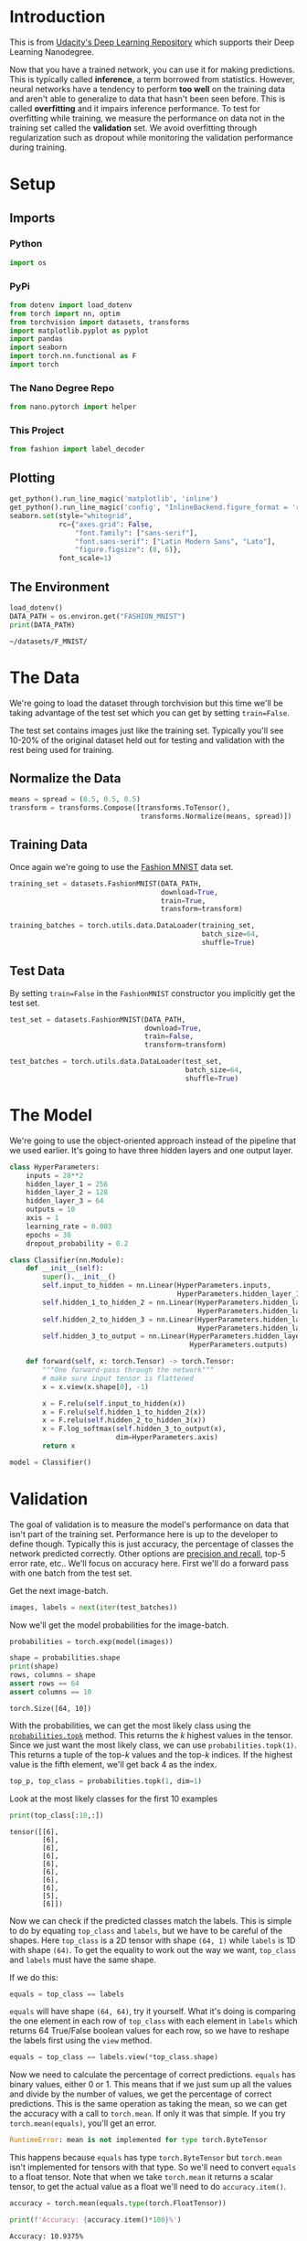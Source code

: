 #+BEGIN_COMMENT
.. title: Part 5 - Inference and Validation
.. slug: part-5-inference-and-validation
.. date: 2018-11-19 22:19:42 UTC-08:00
.. tags: lecture,pytorch
.. category: PyTorch
.. link: 
.. description: The inference and validation pytorch exercise.
.. type: text
#+END_COMMENT
#+OPTIONS: ^:{}
#+TOC: headlines 1
* Introduction
  This is from [[https://github.com/udacity/deep-learning-v2-pytorch.git][Udacity's Deep Learning Repository]] which supports their Deep Learning Nanodegree.

Now that you have a trained network, you can use it for making predictions. This is typically called **inference**, a term borrowed from statistics. However, neural networks have a tendency to perform *too well* on the training data and aren't able to generalize to data that hasn't been seen before. This is called **overfitting** and it impairs inference performance. To test for overfitting while training, we measure the performance on data not in the training set called the **validation** set. We avoid overfitting through regularization such as dropout while monitoring the validation performance during training. 

* Setup
** Imports
*** Python
#+BEGIN_SRC python :session pytorch :results none
import os
#+END_SRC
*** PyPi
#+BEGIN_SRC python :session pytorch :results none
from dotenv import load_dotenv
from torch import nn, optim
from torchvision import datasets, transforms
import matplotlib.pyplot as pyplot
import pandas
import seaborn
import torch.nn.functional as F
import torch
#+END_SRC
*** The Nano Degree Repo
#+BEGIN_SRC python :session pytorch :results none
from nano.pytorch import helper
#+END_SRC
*** This Project
#+BEGIN_SRC python :session pytorch :results none
from fashion import label_decoder
#+END_SRC
** Plotting
#+BEGIN_SRC python :session pytorch :results none
get_python().run_line_magic('matplotlib', 'inline')
get_python().run_line_magic('config', "InlineBackend.figure_format = 'retina'")
seaborn.set(style="whitegrid",
            rc={"axes.grid": False,
                "font.family": ["sans-serif"],
                "font.sans-serif": ["Latin Modern Sans", "Lato"],
                "figure.figsize": (8, 6)},
            font_scale=1)
#+END_SRC
** The Environment
#+BEGIN_SRC python :session pytorch :results output :exports both
load_dotenv()
DATA_PATH = os.environ.get("FASHION_MNIST")
print(DATA_PATH)
#+END_SRC

#+RESULTS:
: ~/datasets/F_MNIST/

* The Data
We're going to load the dataset through torchvision but this time we'll be taking advantage of the test set which you can get by setting ~train=False~.

The test set contains images just like the training set. Typically you'll see 10-20% of the original dataset held out for testing and validation with the rest being used for training.

** Normalize the Data

#+BEGIN_SRC python :session pytorch :results none
means = spread = (0.5, 0.5, 0.5)
transform = transforms.Compose([transforms.ToTensor(),
                                transforms.Normalize(means, spread)])
#+END_SRC

** Training Data
   Once again we're going to use the [[https://github.com/zalandoresearch/fashion-mnist][Fashion MNIST]] data set.
#+BEGIN_SRC python :session pytorch :results none
training_set = datasets.FashionMNIST(DATA_PATH,
                                     download=True,
                                     train=True,
                                     transform=transform)
#+END_SRC

#+BEGIN_SRC python :session pytorch :results none
training_batches = torch.utils.data.DataLoader(training_set,
                                               batch_size=64,
                                               shuffle=True)
#+END_SRC

** Test Data
   By setting ~train=False~ in the ~FashionMNIST~ constructor you implicitly get the test set.

#+BEGIN_SRC python :session pytorch :results none
test_set = datasets.FashionMNIST(DATA_PATH,
                                 download=True,
                                 train=False,
                                 transform=transform)
#+END_SRC

#+BEGIN_SRC python :session pytorch :results none
test_batches = torch.utils.data.DataLoader(test_set,
                                           batch_size=64,
                                           shuffle=True)
#+END_SRC

* The Model
  We're going to use the object-oriented approach instead of the pipeline that we used earlier. It's going to have three hidden layers and one output layer.

#+BEGIN_SRC python :session pytorch :results none
class HyperParameters:
    inputs = 28**2
    hidden_layer_1 = 256
    hidden_layer_2 = 128
    hidden_layer_3 = 64
    outputs = 10
    axis = 1
    learning_rate = 0.003
    epochs = 30
    dropout_probability = 0.2
#+END_SRC

#+BEGIN_SRC python :session pytorch :results none
class Classifier(nn.Module):
    def __init__(self):
        super().__init__()
        self.input_to_hidden = nn.Linear(HyperParameters.inputs,
                                         HyperParameters.hidden_layer_1)
        self.hidden_1_to_hidden_2 = nn.Linear(HyperParameters.hidden_layer_1,
                                              HyperParameters.hidden_layer_2)
        self.hidden_2_to_hidden_3 = nn.Linear(HyperParameters.hidden_layer_2,
                                              HyperParameters.hidden_layer_3)
        self.hidden_3_to_output = nn.Linear(HyperParameters.hidden_layer_3,
                                            HyperParameters.outputs)
        
    def forward(self, x: torch.Tensor) -> torch.Tensor:
        """One forward-pass through the network"""
        # make sure input tensor is flattened
        x = x.view(x.shape[0], -1)

        x = F.relu(self.input_to_hidden(x))
        x = F.relu(self.hidden_1_to_hidden_2(x))
        x = F.relu(self.hidden_2_to_hidden_3(x))
        x = F.log_softmax(self.hidden_3_to_output(x),
                          dim=HyperParameters.axis)
        return x
#+END_SRC

#+BEGIN_SRC python :session pytorch :results none
model = Classifier()
#+END_SRC

* Validation
The goal of validation is to measure the model's performance on data that isn't part of the training set. Performance here is up to the developer to define though. Typically this is just accuracy, the percentage of classes the network predicted correctly. Other options are [[https://en.wikipedia.org/wiki/Precision_and_recall#Definition_(classification_context)][precision and recall]], top-5 error rate, etc.. We'll focus on accuracy here. First we'll do a forward pass with one batch from the test set.

Get the next image-batch.

#+BEGIN_SRC python :session pytorch :results none
images, labels = next(iter(test_batches))
#+END_SRC

Now we'll get the model probabilities for the image-batch.

#+BEGIN_SRC python :session pytorch :results none
probabilities = torch.exp(model(images))
#+END_SRC

# Make sure the shape is appropriate, we should get 10 class probabilities for 64 examples
#+BEGIN_SRC python :session pytorch :results output :exports both
shape = probabilities.shape
print(shape)
rows, columns = shape
assert rows == 64
assert columns == 10
#+END_SRC

#+RESULTS:
: torch.Size([64, 10])

With the probabilities, we can get the most likely class using the [[https://pytorch.org/docs/stable/torch.html#torch.topk][~probabilities.topk~]] method. This returns the \(k\) highest values in the tensor. Since we just want the most likely class, we can use ~probabilities.topk(1)~. This returns a tuple of the top-\(k\) values and the top-\(k\) indices. If the highest value is the fifth element, we'll get back 4 as the index.

#+BEGIN_SRC python :session pytorch :results none
top_p, top_class = probabilities.topk(1, dim=1)
#+END_SRC

Look at the most likely classes for the first 10 examples

#+BEGIN_SRC python :session pytorch :results output :exports both
print(top_class[:10,:])
#+END_SRC

#+RESULTS:
#+begin_example
tensor([[6],
        [6],
        [6],
        [6],
        [6],
        [6],
        [6],
        [6],
        [5],
        [6]])
#+end_example

Now we can check if the predicted classes match the labels. This is simple to do by equating ~top_class~ and ~labels~, but we have to be careful of the shapes. Here ~top_class~ is a 2D tensor with shape ~(64, 1)~ while ~labels~ is 1D with shape ~(64)~. To get the equality to work out the way we want, ~top_class~ and ~labels~ must have the same shape.

If we do this:

#+BEGIN_SRC python
equals = top_class == labels
#+END_SRC

~equals~ will have shape ~(64, 64)~, try it yourself. What it's doing is comparing the one element in each row of ~top_class~ with each element in ~labels~ which returns 64 True/False boolean values for each row, so we have to reshape the labels first using the =view= method.

#+BEGIN_SRC python :session pytorch :results none
equals = top_class == labels.view(*top_class.shape)
#+END_SRC

Now we need to calculate the percentage of correct predictions. ~equals~ has binary values, either 0 or 1. This means that if we just sum up all the values and divide by the number of values, we get the percentage of correct predictions. This is the same operation as taking the mean, so we can get the accuracy with a call to ~torch.mean~. If only it was that simple. If you try ~torch.mean(equals)~, you'll get an error.

#+BEGIN_SRC python
RuntimeError: mean is not implemented for type torch.ByteTensor
#+END_SRC

This happens because ~equals~ has type ~torch.ByteTensor~ but ~torch.mean~ isn't implemented for tensors with that type. So we'll need to convert ~equals~ to a float tensor. Note that when we take ~torch.mean~ it returns a scalar tensor, to get the actual value as a float we'll need to do ~accuracy.item()~.

#+BEGIN_SRC python :session pytorch :results none
accuracy = torch.mean(equals.type(torch.FloatTensor))
#+END_SRC

#+BEGIN_SRC python :session pytorch :results output :exports both
print(f'Accuracy: {accuracy.item()*100}%')
#+END_SRC

#+RESULTS:
: Accuracy: 10.9375%

 The network is untrained so it's making random guesses and we should see an accuracy around 10%. Now let's train our network and include our validation pass so we can measure how well the network is performing on the test set. Since we're not updating our parameters in the validation pass, we can speed up our code by turning off gradients using ~torch.no_grad()~:

#+BEGIN_SRC python
with torch.no_grad():
    # validation pass here
    for images, labels in testloader:
#+END_SRC

 Implement the validation loop below and print out the total accuracy after the loop. You can largely copy and paste the code from above, but I suggest typing it in because writing it out yourself is essential for building the skill. In general you'll always learn more by typing it rather than copy-pasting. You should be able to get an accuracy above 80%.

The =train_losses= and =test_losses= are kept for plotting later on.

#+BEGIN_SRC python :session pytorch :results none
def train(model, optimizer, criterion):
    train_losses, test_losses, accuracies = [], [], []
    for epoch in range(HyperParameters.epochs):
        running_loss = 0
        for images, labels in training_batches:        
            optimizer.zero_grad()
            # images = images.view(images.shape[0], -1)
            log_probabilities = model(images)
            loss = criterion(log_probabilities, labels)
            loss.backward()
            optimizer.step()
            running_loss += loss.item()        
        else:
            test_loss = 0
            accuracy = 0
            with torch.no_grad():
                for images, labels in test_batches:
                    # images = images.view(images.shape[0], -1)
                    log_probabilities = model(images)
                    test_loss += criterion(log_probabilities, labels).item()
                    probabilities = torch.exp(log_probabilities)
                    top_p, top_class = probabilities.topk(1, dim=1)
                    equals = top_class == labels.view(*top_class.shape)
                    accuracy += torch.mean(equals.type(torch.FloatTensor)).item()
            mean_accuracy = accuracy/len(test_batches)
            train_losses.append(running_loss/len(training_batches))
            test_losses.append(test_loss/len(test_batches))
            accuracies.append(mean_accuracy)
            print("Epoch: {}/{}".format(epoch + 1, HyperParameters.epochs),
                  "Training loss: {:.2f}".format(train_losses[-1]),
                  "Test Loss: {:.2f}".format(test_losses[-1]),
                  "Test Accuracy: {:.2f}".format(mean_accuracy)),
    return train_losses, test_losses, accuracies
#+END_SRC

#+BEGIN_SRC python :session pytorch :results output :exports both
model = Classifier()
criterion = nn.NLLLoss()
optimizer = optim.Adam(model.parameters(), lr=HyperParameters.learning_rate)

train_losses_0, test_losses_0, accuracies_0 = train(model, optimizer, criterion)
#+END_SRC

#+RESULTS:
#+begin_example
Epoch: 1/30 Training loss: 0.51 Test Loss: 0.43 Test Accuracy: 0.84
Epoch: 2/30 Training loss: 0.39 Test Loss: 0.42 Test Accuracy: 0.85
Epoch: 3/30 Training loss: 0.35 Test Loss: 0.38 Test Accuracy: 0.86
Epoch: 4/30 Training loss: 0.33 Test Loss: 0.38 Test Accuracy: 0.86
Epoch: 5/30 Training loss: 0.32 Test Loss: 0.37 Test Accuracy: 0.87
Epoch: 6/30 Training loss: 0.30 Test Loss: 0.37 Test Accuracy: 0.87
Epoch: 7/30 Training loss: 0.29 Test Loss: 0.38 Test Accuracy: 0.87
Epoch: 8/30 Training loss: 0.28 Test Loss: 0.38 Test Accuracy: 0.87
Epoch: 9/30 Training loss: 0.28 Test Loss: 0.39 Test Accuracy: 0.87
Epoch: 10/30 Training loss: 0.27 Test Loss: 0.38 Test Accuracy: 0.87
Epoch: 11/30 Training loss: 0.26 Test Loss: 0.37 Test Accuracy: 0.87
Epoch: 12/30 Training loss: 0.25 Test Loss: 0.38 Test Accuracy: 0.88
Epoch: 13/30 Training loss: 0.25 Test Loss: 0.38 Test Accuracy: 0.88
Epoch: 14/30 Training loss: 0.24 Test Loss: 0.36 Test Accuracy: 0.88
Epoch: 15/30 Training loss: 0.24 Test Loss: 0.40 Test Accuracy: 0.88
Epoch: 16/30 Training loss: 0.23 Test Loss: 0.39 Test Accuracy: 0.88
Epoch: 17/30 Training loss: 0.23 Test Loss: 0.39 Test Accuracy: 0.88
Epoch: 18/30 Training loss: 0.22 Test Loss: 0.42 Test Accuracy: 0.87
Epoch: 19/30 Training loss: 0.22 Test Loss: 0.45 Test Accuracy: 0.87
Epoch: 20/30 Training loss: 0.22 Test Loss: 0.38 Test Accuracy: 0.88
Epoch: 21/30 Training loss: 0.21 Test Loss: 0.38 Test Accuracy: 0.89
Epoch: 22/30 Training loss: 0.20 Test Loss: 0.42 Test Accuracy: 0.88
Epoch: 23/30 Training loss: 0.21 Test Loss: 0.41 Test Accuracy: 0.88
Epoch: 24/30 Training loss: 0.20 Test Loss: 0.42 Test Accuracy: 0.88
Epoch: 25/30 Training loss: 0.20 Test Loss: 0.42 Test Accuracy: 0.88
Epoch: 26/30 Training loss: 0.19 Test Loss: 0.43 Test Accuracy: 0.89
Epoch: 27/30 Training loss: 0.19 Test Loss: 0.44 Test Accuracy: 0.88
Epoch: 28/30 Training loss: 0.19 Test Loss: 0.43 Test Accuracy: 0.88
Epoch: 29/30 Training loss: 0.19 Test Loss: 0.41 Test Accuracy: 0.88
Epoch: 30/30 Training loss: 0.18 Test Loss: 0.41 Test Accuracy: 0.88
#+end_example

#+BEGIN_SRC python :session pytorch :results none
train_losses_0 = pandas.Series(train_losses_0)
accuracies_0 = pandas.Series(accuracies_0)
test_losses_0 = pandas.Series(test_losses_0n)
#+END_SRC

What do our outcomes look like?

#+BEGIN_SRC python :session pytorch :results none
def print_best(data: pandas.Series, label: str, decimals: int=3,
               minimum: bool=True) -> None:
    """Print a table of the best and last outcomes

    Args:
     data: the source of the information
     label: what to put in the headline
     decimals: how many decimal places to use
     minimum: whether we want the lowest score (vs the highest)
    """
    print("|{}| Value|".format(label))
    print("|-+-|")
    best = data.min() if minimum else data.max()
    best_index = data.idxmin() if minimum else data.idxmax()
    print("|Best|{{:.{}f}}|".format(decimals).format(best))
    print("|Best Location|{}|".format(best_index))
    print("|Final|{{:.{}f}}|".format(decimals).format(data.iloc[-1]))
    return
#+END_SRC

#+BEGIN_SRC python :session pytorch :results output raw :exports both
print_best(train_losses_0, "Training Loss")
#+END_SRC

#+RESULTS:
| Training Loss | Value |
|---------------+-------|
| Best          | 0.180 |
| Best Location |    29 |
| Final         | 0.180 |

So our best training loss was the final one.

#+BEGIN_SRC python :session pytorch :results output raw :exports both
print_best(test_losses_0, "Test Loss")
#+END_SRC

#+RESULTS:
| Test Loss     | Value |
|---------------+-------|
| Best          | 0.365 |
| Best Location |    13 |
| Final         | 0.415 |

While the test loss was best less than halfway through the epochs.

#+BEGIN_SRC python :session pytorch :results output raw :exports both
print_best(accuracies_0, "Test Accuracy", minimum=False)
#+END_SRC

#+RESULTS:
| Test Accuracy | Value |
|---------------+-------|
| Best          | 0.854 |
| Best Location |    17 |
| Final         | 0.851 |

The accuracy also seems to have peaked almost at the halfway point, although the difference between the best and the final is pretty much just a rounding difference.

#+BEGIN_SRC python :session pytorch :results raw drawer :ipyfile ../../../files/posts/nano/pytorch/part-5-inference-and-validation/losses.png
figure, (axe_0, axe_1) = pyplot.subplots(2, sharex=True)
figure.suptitle("Train and Test Without Dropout", weight="bold")
y_minimum = 0

# the top plot
axe_0.set_ylabel("Accuracy")

# the bottom plot
axe_1.set_xlabel("Epoch")
axe_1.set_ylabel("Loss")

test_rolling = test_losses_0.rolling(3, min_periods=1).mean()
axe_1.plot(range(HyperParameters.epochs), train_losses_0, label="Train")
axe_1.plot(range(HyperParameters.epochs), test_rolling, label="Rolling Test")
axe_1.plot(range(HyperParameters.epochs), test_losses_0, ".", alpha=0.3, label="Test")
axe_1.set_ylim(bottom=y_minimum)

axe_0.set_ylim(bottom=y_minimum)
axe_0.plot(range(len(accuracies_0)), accuracies_0, "r", label="Mean Test Accuracy")
axe_0.set_xlim((0, HyperParameters.epochs))
legend = axe.legend()
#+END_SRC

#+RESULTS:
:RESULTS:
# Out[134]:
[[file:../../../files/posts/nano/pytorch/part-5-inference-and-validation/losses.png]]
:END:

[[file:losses.png]]

So, although the accuracy metric on the test set is pretty stable, the training loss keeps going down even as the test loss is creeping upwards. Does this imply that accuracy isn't the right metric? Log-loss differs from accuracy in that it doesn't just penalize you for what you got wrong, but also by how far you were wrong - so if you predict a high probability for the wrong label, you will get penalized more than if you predicted it but with a relatively lower probability, as opposed to accuracy which just use the binary right and wrong. So, even though our accuracy looks stable, the Log-Loss is getting worse because our model is making the same mistakes but it is getting more confident about those bad predictions. So, on to the next section where we look at one way to try and fix this.

* Overfitting

 If we look at the training and validation losses as we train the network, we can see a phenomenon known as overfitting.

 The network learns the training set better and better, resulting in lower training losses. However, it starts having problems generalizing to data outside the training set leading to the validation loss increasing. The ultimate goal of any deep learning model is to make predictions on new data, so we should strive to get the lowest validation loss possible. One option is to use the version of the model with the lowest validation loss, here the one around 8-10 training epochs. This strategy is called *early-stopping*. In practice, you'd save the model frequently as you're training then later choose the model with the lowest validation loss.

The most common method to reduce overfitting (outside of early-stopping) is [[https://en.wikipedia.org/wiki/Dropout_(neural_networks)][*dropout*]], where we randomly drop input units. This forces the network to share information between weights, increasing it's ability to generalize to new data. Adding dropout in PyTorch is straightforward using the [[https://pytorch.org/docs/stable/nn.html#torch.nn.Dropout][=nn.Dropout=]] module.

#+BEGIN_SRC python
class Classifier(nn.Module):
    def __init__(self):
        super().__init__()
        self.fc1 = nn.Linear(784, 256)
        self.fc2 = nn.Linear(256, 128)
        self.fc3 = nn.Linear(128, 64)
        self.fc4 = nn.Linear(64, 10)
        
        # Dropout module with 0.2 drop probability
        self.dropout = nn.Dropout(p=0.2)
        
    def forward(self, x):
        # make sure input tensor is flattened
        x = x.view(x.shape[0], -1)
        
        # Now with dropout
        x = self.dropout(F.relu(self.fc1(x)))
        x = self.dropout(F.relu(self.fc2(x)))
        x = self.dropout(F.relu(self.fc3(x)))
        
        # output so no dropout here
        x = F.log_softmax(self.fc4(x), dim=1)
        
        return x
#+END_SRC

 During training we want to use dropout to prevent overfitting, but during inference we want to use the entire network. So, we need to turn off dropout during validation, testing, and whenever we're using the network to make predictions. To do this, you use ~model.eval()~. This sets the model to evaluation mode where the dropout probability is 0. You can turn dropout back on by setting the model to train mode with ~model.train()~. In general, the pattern for the validation loop will look like this, where you turn off gradients, set the model to evaluation mode, calculate the validation loss and metric, then set the model back to train mode.

#+BEGIN_SRC python
# Turn off gradients
with torch.no_grad():
    # set model to evaluation mode
    model.eval()

    # validation pass here
    for images, labels in testloader:
        ...

# set model back to train mode
model.train()
#+END_SRC

* The Dropout Model

#+BEGIN_SRC python :session pytorch :results none
class DropoutModel(nn.Module):
    """Model with dropout to prevent overfitting

    Args:
     hyperparameters: object with the hyper-parameter settings
    """
    def __init__(self, hyperparameters: object=HyperParameters) -> None:
        super().__init__()
        self.input_to_hidden = nn.Linear(hyperparameters.inputs,
                                         hyperparameters.hidden_layer_1)
        self.hidden_1_to_hidden_2 = nn.Linear(hyperparameters.hidden_layer_1,
                                              hyperparameters.hidden_layer_2)
        self.hidden_2_to_hidden_3 = nn.Linear(hyperparameters.hidden_layer_2,
                                              hyperparameters.hidden_layer_3)
        self.hidden_3_to_output = nn.Linear(hyperparameters.hidden_layer_3,
                                            hyperparameters.outputs)

        # Dropout module with 0.2 drop probability
        self.dropout = nn.Dropout(p=hyperparameters.dropout_probability)
        return
        
    def forward(self, x: torch.Tensor) -> torch.Tensor:
        """One Forward pass through the network"""
        # make sure input tensor is flattened
        x = x.view(x.shape[0], -1)
        
        # Now with dropout
        x = self.dropout(F.relu(self.input_to_hidden(x)))
        x = self.dropout(F.relu(self.hidden_1_to_hidden_2(x)))
        x = self.dropout(F.relu(self.hidden_2_to_hidden_3(x)))
        
        # output so no dropout here
        return F.log_softmax(self.hidden_3_to_output(x),
                             dim=HyperParameters.axis)
#+END_SRC

#+BEGIN_SRC python :session pytorch :results output :exports both
model = DropoutModel()
criterion = nn.NLLLoss()
optimizer = optim.Adam(model.parameters(), lr=HyperParameters.learning_rate)
train_loss_1, test_loss_1, accuracies_1 = train(model, optimizer, criterion)
#+END_SRC

#+RESULTS:
#+begin_example
Epoch: 1/30 Training loss: 0.60 Test Loss: 0.53 Test Accuracy: 0.81
Epoch: 2/30 Training loss: 0.49 Test Loss: 0.49 Test Accuracy: 0.83
Epoch: 3/30 Training loss: 0.45 Test Loss: 0.47 Test Accuracy: 0.84
Epoch: 4/30 Training loss: 0.43 Test Loss: 0.48 Test Accuracy: 0.83
Epoch: 5/30 Training loss: 0.43 Test Loss: 0.47 Test Accuracy: 0.84
Epoch: 6/30 Training loss: 0.41 Test Loss: 0.45 Test Accuracy: 0.85
Epoch: 7/30 Training loss: 0.40 Test Loss: 0.45 Test Accuracy: 0.85
Epoch: 8/30 Training loss: 0.40 Test Loss: 0.49 Test Accuracy: 0.84
Epoch: 9/30 Training loss: 0.40 Test Loss: 0.47 Test Accuracy: 0.83
Epoch: 10/30 Training loss: 0.39 Test Loss: 0.44 Test Accuracy: 0.85
Epoch: 11/30 Training loss: 0.38 Test Loss: 0.46 Test Accuracy: 0.85
Epoch: 12/30 Training loss: 0.38 Test Loss: 0.49 Test Accuracy: 0.83
Epoch: 13/30 Training loss: 0.38 Test Loss: 0.44 Test Accuracy: 0.85
Epoch: 14/30 Training loss: 0.37 Test Loss: 0.43 Test Accuracy: 0.85
Epoch: 15/30 Training loss: 0.38 Test Loss: 0.46 Test Accuracy: 0.85
Epoch: 16/30 Training loss: 0.37 Test Loss: 0.47 Test Accuracy: 0.85
Epoch: 17/30 Training loss: 0.37 Test Loss: 0.46 Test Accuracy: 0.85
Epoch: 18/30 Training loss: 0.37 Test Loss: 0.54 Test Accuracy: 0.82
Epoch: 19/30 Training loss: 0.37 Test Loss: 0.44 Test Accuracy: 0.86
Epoch: 20/30 Training loss: 0.37 Test Loss: 0.45 Test Accuracy: 0.85
Epoch: 21/30 Training loss: 0.36 Test Loss: 0.45 Test Accuracy: 0.85
Epoch: 22/30 Training loss: 0.35 Test Loss: 0.47 Test Accuracy: 0.85
Epoch: 23/30 Training loss: 0.36 Test Loss: 0.45 Test Accuracy: 0.86
Epoch: 24/30 Training loss: 0.36 Test Loss: 0.46 Test Accuracy: 0.85
Epoch: 25/30 Training loss: 0.35 Test Loss: 0.46 Test Accuracy: 0.85
Epoch: 26/30 Training loss: 0.35 Test Loss: 0.48 Test Accuracy: 0.85
Epoch: 27/30 Training loss: 0.35 Test Loss: 0.46 Test Accuracy: 0.86
Epoch: 28/30 Training loss: 0.35 Test Loss: 0.45 Test Accuracy: 0.85
Epoch: 29/30 Training loss: 0.35 Test Loss: 0.47 Test Accuracy: 0.86
Epoch: 30/30 Training loss: 0.35 Test Loss: 0.46 Test Accuracy: 0.86
#+end_example

#+BEGIN_SRC python :session pytorch :results none
test_loss_1 = pandas.Series(test_loss_1)
train_loss_1 = pandas.Series(train_loss_1)
accuracies_1 = pandas.Series(accuracies_1)
#+END_SRC

#+BEGIN_SRC python :session pytorch :results none
def print_both(data: pandas.Series, data_2: pandas.Series, label: str,
               decimals: int=3, minimum:bool=True) -> None:
    """Prints both data sets side by side

    Args:
     data: the first data series
     data_2: the second data series
     label: something to identify the data sets
     decimals: the number of decimal places to use
     minimum: whether minimalization is the optimal
    """
    print("|{}|First|Second|".format(label))
    print("|-+-+-|")
    best = data.min() if minimum else data.max()
    best_index = data.idxmin() if minimum else data.idxmax()
    best_2 = data_2.min() if minimum else data_2.max()
    best_index_2 =  data_2.idxmin() if minimum else data_2.idxmax()
    print("|Best|{{:.{0}f}}|{{:.{0}f}}|".format(decimals).format(best, best_2))
    print("|Best Location|{}|{}|".format(best_index, best_index_2))
    print("|Final|{{:.{0}f}}|{{:.{0}f}}|".format(decimals).format(
        data.iloc[-1],
        data_2.iloc[-1]))
    return
#+END_SRC

#+BEGIN_SRC python :session pytorch :results output raw :exports both
print_both(train_losses_0, train_loss_1, "Training Loss")
#+END_SRC

#+RESULTS:
| Training Loss | First | Second |
|---------------+-------+--------|
| Best          | 0.180 |  0.347 |
| Best Location |    29 |     29 |
| Final         | 0.180 |  0.347 |

So the best loss in both the models was the last one, but our new model does considerably worse. Maybe you need more training when the dropout is used.

#+BEGIN_SRC python :session pytorch :results output raw :exports both
print_both(test_losses_0, test_loss_1, "Test Loss")
#+END_SRC

#+RESULTS:
| Test Loss     | First | Second |
|---------------+-------+--------|
| Best          | 0.365 |  0.434 |
| Best Location |    13 |     13 |
| Final         | 0.415 |  0.460 |

Weirdly, they both peak at the same point in the epochs, also weirdly the test loss is still worse for the dropout model.

#+BEGIN_SRC python :session pytorch :results output raw :exports both
print_both(accuracies_0, accuracies_1, "Test Accuracy", minimum=False)
#+END_SRC

#+RESULTS:
| Test Accuracy | First | Second |
|---------------+-------+--------|
| Best          | 0.886 |  0.859 |
| Best Location |    25 |     18 |
| Final         | 0.882 |  0.859 |

Our accuracy seems to peak at a little over half the epochs, but surprisingly, it also does quite a bit worse with dropout...

#+BEGIN_SRC python :session pytorch :results raw drawer :ipyfile ../../../files/posts/nano/pytorch/part-5-inference-and-validation/dropout_losses.png
figure, (axe_top, axe_bottom) = pyplot.subplots(2, sharex=True)
figure.suptitle(
    "Training and Test Loss with Dropout (p={})".format(
        HyperParameters.dropout_probability), weight="bold")
axe_bottom.set_xlabel("Epoch")
axe_bottom.set_ylabel("Loss")

rolling_loss = test_loss_1.rolling(3, min_periods=1).mean()
rolling_loss_0 = test_losses_0.rolling(3, min_periods=1).mean()

axe_bottom.plot(range(HyperParameters.epochs), rolling_loss, label="Rolling Mean Test")
axe_bottom.plot(range(HyperParameters.epochs), rolling_loss_0, label="Rolling Mean Test No Dropout")
axe_bottom.plot(range(HyperParameters.epochs), train_loss_1, label="Train")
axe_bottom.plot(range(HyperParameters.epochs), test_loss_1, "g.-", alpha=0.3, label="Test")

accuracy_rolling = accuracies_1.rolling(3, min_periods=1).mean()
accuracy_rolling_0 = accuracies_0.rolling(3, min_periods=1).mean()
axe_top.set_ylabel("Accuracy")
axe_top.plot(range(len(accuracies_1)), accuracy_rolling, "r", label=None)
axe_top.plot(range(len(accuracies_0)), accuracy_rolling_0, "b", label=None)
axe_top.plot(range(len(accuracies_0)), accuracies_0, "b.", alpha=0.3, label="No Dropout")
axe_top.plot(range(len(accuracies_1)), accuracies_1, "r.", alpha=0.3, label="With Dropout")
axe_top.set_xlim((0, HyperParameters.epochs-1))
axe_top.legend()
legend = axe_bottom.legend()
#+END_SRC

#+RESULTS:
:RESULTS:
# Out[194]:
[[file:../../../files/posts/nano/pytorch/part-5-inference-and-validation/dropout_losses.png]]
:END:

[[file:dropout_losses.png]]

So we seem to have helped the problem of the loss growing at the expense of overall performance. I'm not sure this is really the lesson we're supposed to take away from this. Maybe if we tried more epochs the dropout model would emerge victorious.
* Inference

Now that the model is trained, we can use it for inference. We've done this before, but now we need to remember to set the model in inference mode with ~model.eval()~. You'll also want to turn off autograd with the ~torch.no_grad()~ context.

** Testing the Model
*** Get the Test Image
#+BEGIN_SRC python :session pytorch :results none
model.eval()

images, labels = iter(test_batches).next()
image = images[0]
#+END_SRC

*** Convert the 2D image to a 1D vector

#+BEGIN_SRC python :session pytorch :results none
image = image.view(1, 784)
#+END_SRC

*** Calculate the Class Probabilities (softmax) for the Image
    We run the forward pass once with the gradient turned off to get our probabilities.
#+BEGIN_SRC python :session pytorch :results none
with torch.no_grad():
    output = model.forward(image)
probabilities = torch.exp(output)
#+END_SRC

*** Plot the image and probabilities

#+BEGIN_SRC python :session pytorch :results raw drawer :ipyfile ../../../files/posts/nano/pytorch/part-5-inference-and-validation/test_image.png
helper.view_classify(image.view(1, 28, 28), probabilities, version='Fashion')
#+END_SRC

#+RESULTS:
:RESULTS:
# Out[90]:
[[file:../../../files/posts/nano/pytorch/part-5-inference-and-validation/test_image.png]]
:END:

[[file:test_image.png]]

#+BEGIN_SRC python :session pytorch :results output :exports both
expected = label_decoder[labels[0].item()]
actual = label_decoder[probabilities.argmax().item()]
print("Expected: {}".format(expected))
print("Actual: {}".format(actual))
assert expected == actual
#+END_SRC

#+RESULTS:
: Expected: Trouser
: Actual: Trouser

So, it looks like we got it right this time.
